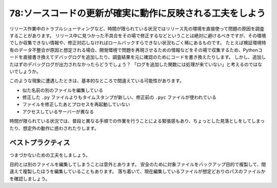 =========================================================
78:ソースコードの更新が確実に動作に反映される工夫をしよう
=========================================================

リリース作業中のトラブルシューティングなど、時間が限られている状況ではリリース先の環境を直接使って問題の原因を調査することがあります。
リリース中に見つかった不具合をその場で修正するなどということは絶対に避けるべきですが、その環境でしか収集できない情報や、修正対応しなければロールバックすらできない状況もごく稀にあるものです。
たとえば検証環境特有のデータ不整合が原因と想定される場合、開発環境で問題を再現させるための情報などをその場で収集するため、Pythonコードを直接書き換えてデバッグログを追加したり、調査結果を元に確認のためにコードを書き換えたりします。
しかし、追加したはずのデバッグログが出力されなかったらどうでしょう？　
「ログを追加した関数には処理が来ていない」と考えるのではないでしょうか。

このような現象に遭遇したときは、基本的なところで間違えている可能性があります。

* 似た名前の別のファイルを編集している
* 修正した ``.py`` ファイルよりもタイムスタンプが新しい、修正前の ``.pyc`` ファイルが使われている
* ファイルを修正したあとプロセスを再起動していない
* アクセスしているサーバーが異なる

時間が限られている状況では、普段と異なる手順での作業を行うことによる緊張感もあり、ちょっとした見落としをしてしまったり、想定外の動作に惑わされたりします。

ベストプラクティス
===========================

つまづかないための工夫をしましょう。

目的とは別のファイルを編集してしまうことは意外とあります。
安全のために対象ファイルをバックアップ目的で複製して、間違えて複製したほうを編集していることもあります。
落ち着いて、現在編集しているファイルが想定どおりのパスのファイルかを確認しましょう。

.. omission::
